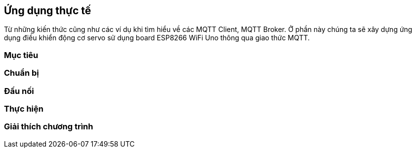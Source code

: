 == Ứng dụng thực tế

Từ những kiến thức cũng như các ví dụ khi tìm hiểu về  các MQTT Client, MQTT Broker. Ở phần này chúng ta sẽ xây dựng ứng dụng điều khiển động cơ servo sử dụng board ESP8266 WiFi Uno thông qua giao thức MQTT. 

=== Mục tiêu

=== Chuẩn bị

=== Đấu nối

=== Thực hiện

=== Giải thích chương trình

